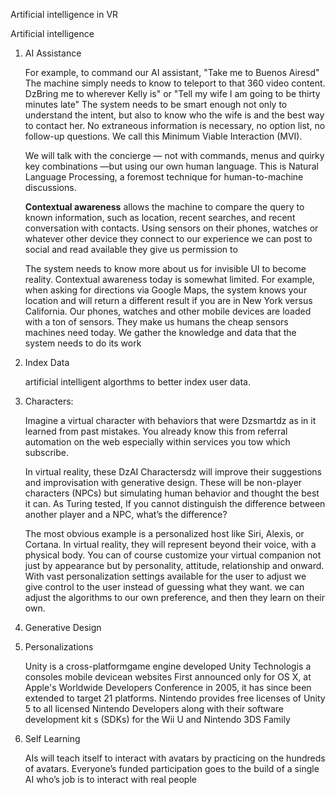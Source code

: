 Artificial intelligence in VR

***** Artificial intelligence
******* AI Assistance
For example, to command our AI assistant, "Take me to Buenos Airesd"  The machine simply needs to know to teleport to that 360 video content.   DzBring me to wherever Kelly is"  or "Tell my wife I am going to be thirty minutes late"  The system needs to be smart enough not only to understand the intent, but also to know who the wife is and the best way to contact her. No extraneous information is necessary, no option list, no follow-up questions. We call this Minimum Viable Interaction (MVI).

We will talk with the concierge — not with commands, menus and quirky key combinations —but using our own human language.   This is Natural Language Processing, a foremost technique for human-to-machine discussions.   

*Contextual awareness* allows the machine to compare the query to known information, such as location, recent searches, and recent conversation with contacts.  Using sensors on their phones, watches or whatever other device they connect to our experience we can post to social and read available they give us permission to

The system needs to know more about us for invisible UI to become reality. Contextual awareness today is somewhat limited. For example, when asking for directions via Google Maps, the system knows your location and will return a different result if you are in New York versus California. Our phones, watches and other mobile devices are loaded with a ton of sensors. They make us humans the cheap sensors machines need today. We gather the knowledge and data that the system needs to do its work

******* Index Data
artificial intelligent algorthms to better index user data.
******* Characters:     
Imagine a virtual character with behaviors that were Dzsmartdz as in it learned from past mistakes.   You already know this from referral automation on the web especially within services you tow which subscribe.

 In virtual reality, these DzAI Charactersdz will improve their suggestions and improvisation with generative design.  These will be non-player characters (NPCs) but simulating human behavior and thought the best it can.   As Turing tested, If you cannot distinguish the difference between another player and a NPC, what’s the difference?    

The most obvious example is a personalized host like Siri, Alexis, or Cortana.    In virtual reality, they will represent beyond their voice, with a physical body.   You can of course customize your virtual companion not just by appearance but by personality, attitude, relationship and onward.   With vast personalization settings available for the user to adjust we give control to the user instead of guessing what they want.  we can adjust the algorithms to our own preference, and then they learn on their own.    
******* Generative Design  
******* Personalizations
Unity is a cross-platformgame engine developed Unity Technologis a  consoles mobile devicean websites First announced only for  OS X, at Apple's  Worldwide Developers Conference  in 2005, it has since been extended to target 21 platforms. Nintendo provides free licenses of Unity 5 to all licensed Nintendo Developers along with their software development kit s (SDKs) for the  Wii U and Nintendo 3DS Family

******* Self Learning 
AIs will teach itself to interact with avatars by practicing on the hundreds of avatars.   Everyone’s funded participation goes to the build of a single AI who’s job is to interact with real people
